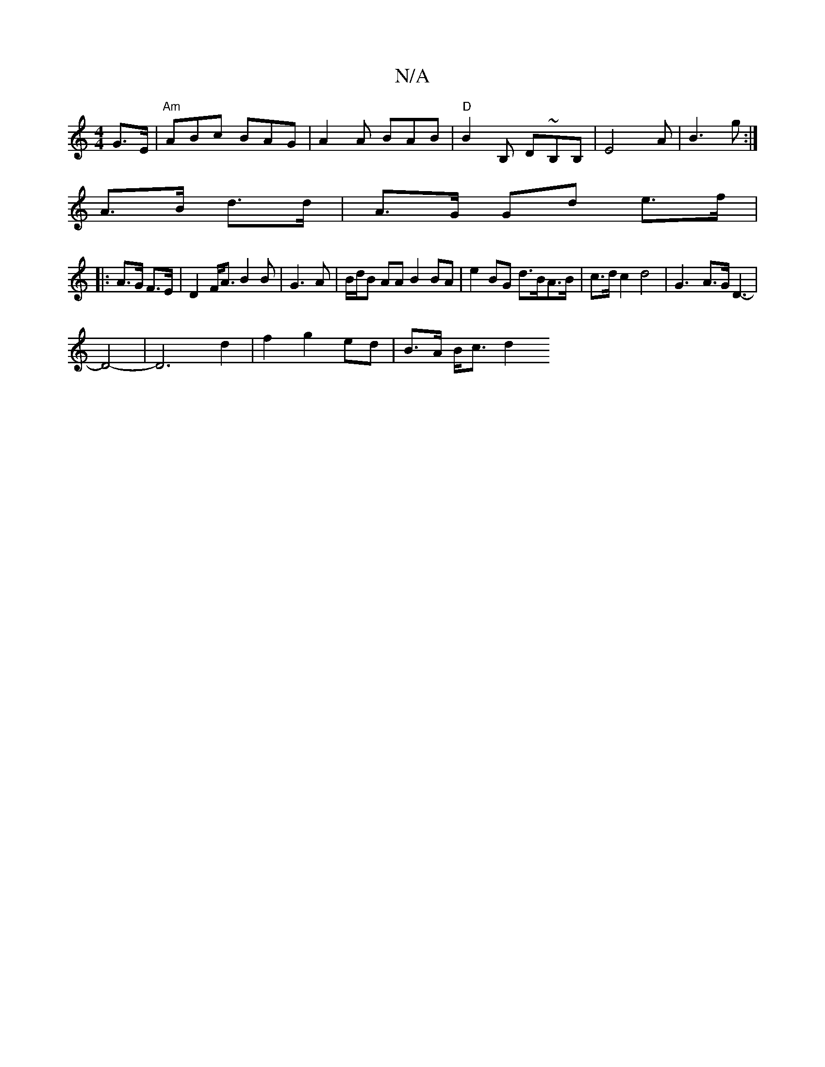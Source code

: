 X:1
T:N/A
M:4/4
R:N/A
K:Cmajor
4 G>E | "Am"ABc BAG | A2A BAB | "D"B2B, D~B,B,|E4A|B3 g :|
A>B d>d | A>G Gd e>f |
|: A>G F>E | D2 F<A B2 B|G3 A|B/d/B AA B2 BA|e2 BG d>BA>B|c>d c2 d4|G3- A>G (2 D3- |
D4- | D6 d2|f2 g2 ed | B>A B<c d2